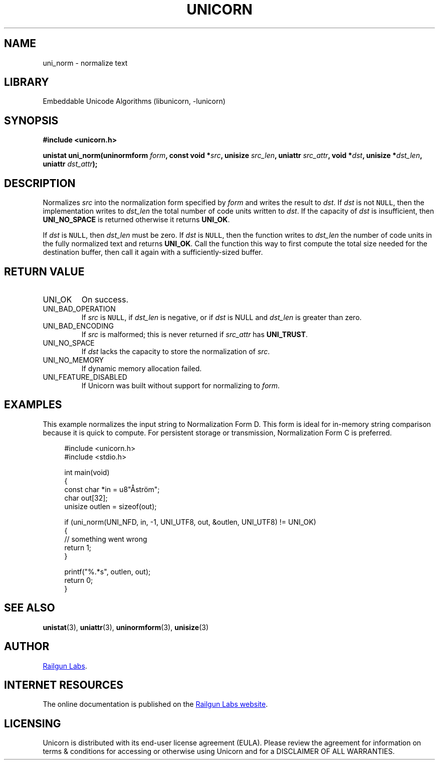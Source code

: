 .TH "UNICORN" "3" "Dec 14th 2024" "Unicorn 0.8.0"
.SH NAME
uni_norm \- normalize text
.SH LIBRARY
Embeddable Unicode Algorithms (libunicorn, -lunicorn)
.SH SYNOPSIS
.nf
.B #include <unicorn.h>
.PP
.BI "unistat uni_norm(uninormform " form ", const void *" src ", unisize " src_len ", uniattr " src_attr ", void *" dst ", unisize *" dst_len ", uniattr " dst_attr ");"
.fi
.SH DESCRIPTION
Normalizes \f[I]src\f[R] into the normalization form specified by \f[I]form\f[R] and writes the result to \f[I]dst\f[R].
If \f[I]dst\f[R] is not \f[C]NULL\f[R], then the implementation writes to \f[I]dst_len\f[R] the total number of code units written to \f[I]dst\f[R].
If the capacity of \f[I]dst\f[R] is insufficient, then \f[B]UNI_NO_SPACE\f[R] is returned otherwise it returns \f[B]UNI_OK\f[R].
.PP
If \f[I]dst\f[R] is \f[C]NULL\f[R], then \f[I]dst_len\f[R] must be zero.
If \f[I]dst\f[R] is \f[C]NULL\f[R], then the function writes to \f[I]dst_len\f[R] the number of code units in the fully normalized text and returns \f[B]UNI_OK\f[R].
Call the function this way to first compute the total size needed for the destination buffer, then call it again with a sufficiently-sized buffer.
.SH RETURN VALUE
.TP
UNI_OK
On success.
.TP
UNI_BAD_OPERATION
If \f[I]src\f[R] is \f[C]NULL\f[R], if \f[I]dst_len\f[R] is negative, or if \f[I]dst\f[R] is NULL and \f[I]dst_len\f[R] is greater than zero.
.TP
UNI_BAD_ENCODING
If \f[I]src\f[R] is malformed; this is never returned if \f[I]src_attr\f[R] has \f[B]UNI_TRUST\f[R].
.TP
UNI_NO_SPACE
If \f[I]dst\f[R] lacks the capacity to store the normalization of \f[I]src\f[R].
.TP
UNI_NO_MEMORY
If dynamic memory allocation failed.
.TP
UNI_FEATURE_DISABLED
If Unicorn was built without support for normalizing to \f[I]form\f[R].
.SH EXAMPLES
This example normalizes the input string to Normalization Form D. This form is ideal for in-memory string comparison because it is quick to compute.
For persistent storage or transmission, Normalization Form C is preferred.
.PP
.in +4n
.EX
#include <unicorn.h>
#include <stdio.h>

int main(void)
{
    const char *in = u8"Åström";
    char out[32];
    unisize outlen = sizeof(out);

    if (uni_norm(UNI_NFD, in, -1, UNI_UTF8,  out, &outlen, UNI_UTF8) != UNI_OK)
    {
        // something went wrong
        return 1;
    }

    printf("%.*s", outlen, out);
    return 0;
}
.EE
.in
.SH SEE ALSO
.BR unistat (3),
.BR uniattr (3),
.BR uninormform (3),
.BR unisize (3)
.SH AUTHOR
.UR https://railgunlabs.com
Railgun Labs
.UE .
.SH INTERNET RESOURCES
The online documentation is published on the
.UR https://railgunlabs.com/unicorn
Railgun Labs website
.UE .
.SH LICENSING
Unicorn is distributed with its end-user license agreement (EULA).
Please review the agreement for information on terms & conditions for accessing or otherwise using Unicorn and for a DISCLAIMER OF ALL WARRANTIES.
